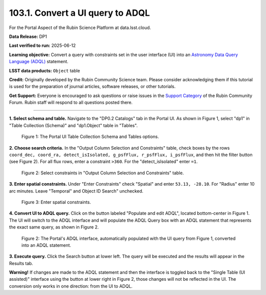 .. _portal-103-1:

#################################
103.1. Convert a UI query to ADQL
#################################

For the Portal Aspect of the Rubin Science Platform at data.lsst.cloud.

**Data Release:** DP1

**Last verified to run:** 2025-06-12

**Learning objective:** Convert a query with constraints set in the user interface (UI) into an `Astronomy Data Query Language (ADQL) <https://www.ivoa.net/documents/latest/ADQL.html>`_ statement.

**LSST data products:** ``Object`` table

**Credit:** Originally developed by the Rubin Community Science team.
Please consider acknowledging them if this tutorial is used for the preparation of journal articles, software releases, or other tutorials.

**Get Support:** Everyone is encouraged to ask questions or raise issues in the `Support Category <https://community.lsst.org/c/support/6>`_ of the Rubin Community Forum. Rubin staff will respond to all questions posted there.

----

**1. Select schema and table.**
Navigate to the "DP0.2 Catalogs" tab in the Portal UI.
As shown in Figure 1, select "dp1" in "Table Collection (Schema)" and "dp1.Object" table in "Tables".

.. figure:: images/portal-103-1-1.PNG
    :name: portal-103-1-1
    :alt: The Portal UI Table Collection Schema and Tables.

    Figure 1: The Portal UI Table Collection Schema and Tables options.

**2. Choose search criteria.**
In the "Output Column Selection and Constraints" table, check boxes by the rows
``coord_dec, coord_ra, detect_isIsolated, g_psfFlux, r_psfFlux, i_psfFlux``, and then hit the filter button (see Figure 2).
For all flux rows, enter a constraint ``>360``.
For the "detect_isIsolated" enter ``=1``.

.. figure:: images/portal-103-1-2.PNG
    :name: portal-103-1-2
    :alt: Select constraints in Output Column Selection and Constraints.

    Figure 2: Select constraints in "Output Column Selection and Constraints" table.

**3. Enter spatial constraints.**
Under "Enter Constraints" check "Spatial" and enter ``53.13, -28.10``.
For "Radius" enter 10 arc minutes.
Leave "Temporal" and Object ID Search" unchecked.

.. figure:: images/portal-103-1-3.PNG
    :name: portal-103-1-3
    :alt: Enter spatial constraints.

    Figure 3: Enter spatial constraints.

**4. Convert UI to ADQL query.**
Click on the button labeled "Populate and edit ADQL", located bottom-center in Figure 1.
The UI will switch to the ADQL interface and will populate the ADQL Query box with an ADQL statement that represents the exact same query, as shown in Figure 2.

.. figure:: images/portal-103-1-2.png
    :name: portal-103-1-2.png
    :alt: The Portal UI with a spatial query for bright objects converted from the UI to ADQL.

    Figure 2: The Portal's ADQL interface, automatically populated with the UI query from Figure 1, converted into an ADQL statement.

**3. Execute query.**
Click the Search button at lower left.
The query will be executed and the results will appear in the Results tab.

**Warning!**
If changes are made to the ADQL statement and then the interface is toggled back to the "Single Table (UI assisted)" interface using the button at lower right in Figure 2, those changes will not be reflected in the UI.
The conversion only works in one direction: from the UI to ADQL.

